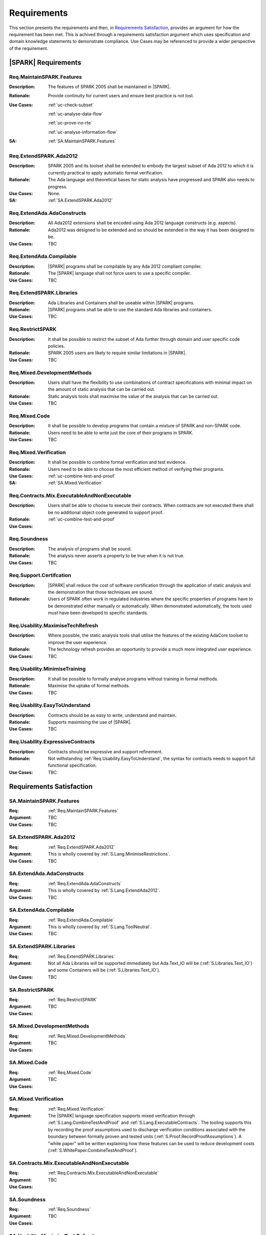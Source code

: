 
.. _reqs:

Requirements
============


This section presents the requirements and then, in `Requirements Satisfaction`_, provides an argument for how the requirement has been met. This is achived through a requirements satisfaction argument which uses specification and domain knowledge statements to demonstrate compliance. Use Cases may be referenced to provide a wider perspective of the requirement.

|SPARK| Requirements
^^^^^^^^^^^^^^^^^^^^

.. _Req.MaintainSPARK.Features:

Req.MaintainSPARK.Features
--------------------------

:Description: The features of SPARK 2005 shall be maintained in |SPARK|.
:Rationale: Provide continuity for current users and ensure best practice is not lost.
:Use Cases: 

   :ref:`uc-check-subset` 

   :ref:`uc-analyse-data-flow` 

   :ref:`uc-prove-no-rte`

   :ref:`uc-analyse-information-flow`   

:SA: :ref:`SA.MaintainSPARK.Features`



.. _Req.ExtendSPARK.Ada2012:

Req.ExtendSPARK.Ada2012
-----------------------

:Description: SPARK 2005 and its toolset shall be extended to embody the largest subset of Ada 2012 to which it is currently practical to apply automatic formal verification.
:Rationale: The Ada language and theoretical bases for static analysis have progressed and SPARK also needs to progress.
:Use Cases: None.
:SA: :ref:`SA.ExtendSPARK.Ada2012`


.. _Req.ExtendAda.AdaConstructs:

Req.ExtendAda.AdaConstructs
---------------------------

:Description: All Ada2012 extensions shall be encoded using Ada 2012 language constructs (e.g. aspects).
:Rationale: Ada2012 was designed to be extended and so should be extended in the way it has been designed to be.
:Use Cases: TBC

.. _Req.ExtendAda.Compilable:

Req.ExtendAda.Compilable
------------------------

:Description: |SPARK| programs shall be compilable by any Ada 2012 compliant compiler.
:Rationale: The |SPARK| language shall not force users to use a specific compiler.
:Use Cases: TBC


.. _Req.ExtendSPARK.Libraries:

Req.ExtendSPARK.Libraries
-------------------------

:Description: Ada Libraries and Containers shall be useable within |SPARK| programs.
:Rationale: |SPARK| programs shall be able to use the standard Ada libraries and containers.
:Use Cases: TBC

.. _Req.RestrictSPARK:

Req.RestrictSPARK
-----------------

:Description: It shall be possible to restrict the subset of Ada further through domain and user specific code policies.
:Rationale: SPARK 2005 users are likely to require similar limitations in |SPARK|.
:Use Cases: TBC



.. _Req.Mixed.DevelopmentMethods:

Req.Mixed.DevelopmentMethods
----------------------------

:Description: Users shall have the flexibility to use combinations of contract specifications with minimal impact on the amount of static analysis that can be carried out.
:Rationale: Static analysis tools shall maximise the value of the analysis that can be carried out.
:Use Cases: TBC

.. _Req.Mixed.Code:

Req.Mixed.Code
--------------

:Description: It shall be possible to develop programs that contain a mixture of SPARK and non-SPARK code.
:Rationale: Users need to be able to write just the core of their programs in SPARK.
:Use Cases: TBC

.. _Req.Mixed.Verification:

Req.Mixed.Verification
----------------------

:Description: It shall be possible to combine formal verification and test evidence.
:Rationale: Users need to be able to choose the most efficient method of verifying their programs.
:Use Cases: 

   :ref:`uc-combine-test-and-proof`

:SA: :ref:`SA.Mixed.Verification`


.. _Req.Contracts.Mix.ExecutableAndNonExecutable:

Req.Contracts.Mix.ExecutableAndNonExecutable
--------------------------------------------

:Description: Users shall be able to choose to execute their contracts. When contracts are not executed there shall be no additional object code generated to support proof.
:Rationale: 
:Use Cases: :ref:`uc-combine-test-and-proof`

.. _Req.Soundness:

Req.Soundness
-------------

:Description: The analysis of programs shall be sound.
:Rationale: The analysis never asserts a property to be true when it is not true. 
:Use Cases: TBC

.. _Req.Support.Ceritifcation:

Req.Support.Certifcation
------------------------

:Description: |SPARK| shall reduce the cost of software certification through the application of static analysis and the demonstration that those techniques are sound.
:Rationale: Users of SPARK often work in regulated industries where the specific properties of programs have to be demonstrated either manually or automatically. When demonstrated automatically, the tools used must have been developed to specific standards.

.. _Req.Usability.MaximiseTechRefresh:

Req.Usability.MaximiseTechRefresh
---------------------------------

:Description: Where possible, the static analysis tools shall utilise the features of the existing AdaCore toolset to improve the user experience.
:Rationale: The technology refresh provides an opportunity to provide a much more integrated user experience.
:Use Cases: TBC

.. _Req.Usability.MinimiseTraining:

Req.Usability.MinimiseTraining
------------------------------

:Description: It shall be possible to formally analyse programs without training in formal methods.
:Rationale: Maximise the uptake of formal methods.
:Use Cases: TBC

.. _Req.Usability.EasyToUnderstand:

Req.Usability.EasyToUnderstand
-------------------------------

:Description: Contracts should be as easy to write, understand and maintain.
:Rationale: Supports maximising the use of |SPARK|.
:Use Cases: TBC

.. _Req.Usability.ExpressiveContracts:

Req.Usability.ExpressiveContracts
---------------------------------

:Description: Contracts should be expressive and support refinement.
:Rationale: Not withstanding :ref:`Req.Usability.EasyToUnderstand`, the syntax for contracts needs to support full functional specification.
:Use Cases: TBC

Requirements Satisfaction
^^^^^^^^^^^^^^^^^^^^^^^^^

.. _SA.MaintainSPARK.Features:

SA.MaintainSPARK.Features
-------------------------

:Req: :ref:`Req.MaintainSPARK.Features`
:Argument: TBC
:Use Cases: TBC


.. _SA.ExtendSPARK.Ada2012:

SA.ExtendSPARK.Ada2012
----------------------

:Req: :ref:`Req.ExtendSPARK.Ada2012`
:Argument: This is wholly covered by :ref:`S.Lang.MinimiseRestrictions`.
:Use Cases: TBC

.. _SA.ExtendAda.AdaConstructs:

SA.ExtendAda.AdaConstructs
--------------------------

:Req: :ref:`Req.ExtendAda.AdaConstructs`
:Argument: This is wholly covered by :ref:`S.Lang.ExtendAda2012`.
:Use Cases: TBC

.. _SA.ExtendAda.Compilable:

SA.ExtendAda.Compilable
-----------------------

:Req: :ref:`Req.ExtendAda.Compilable`
:Argument: This is wholly covered by :ref:`S.Lang.ToolNeutral`.
:Use Cases: TBC


.. _SA.ExtendSPARK.Libraries:

SA.ExtendSPARK.Libraries
------------------------

:Req: :ref:`Req.ExtendSPARK.Libraries`
:Argument: Not all Ada Libraries will be supported immediately but Ada.Text_IO will be (:ref:`S.Libraries.Text_IO`) and some Containers will be (:ref:`S.Libraries.Text_IO`).
:Use Cases: TBC

.. _SA.RestrictSPARK:

SA.RestrictSPARK
----------------

:Req: :ref:`Req.RestrictSPARK`
:Argument: 
:Use Cases: TBC



.. _SA.Mixed.DevelopmentMethods:

SA.Mixed.DevelopmentMethods
---------------------------

:Req: :ref:`Req.Mixed.DevelopmentMethods`
:Argument: 
:Use Cases: TBC

.. _SA.Mixed.Code:

SA.Mixed.Code
-------------

:Req: :ref:`Req.Mixed.Code`
:Argument: 
:Use Cases: TBC

.. _SA.Mixed.Verification:

SA.Mixed.Verification
---------------------

:Req: :ref:`Req.Mixed.Verification`
:Argument: The |SPARK| language specification supports mixed verification through :ref:`S.Lang.CombineTestAndProof` and :ref:`S.Lang.ExecutableContracts`. The tooling supports this by recording the proof assumptions used to discharge verification conditions associated with the boundary between formally proven and tested units (:ref:`S.Proof.RecordProofAssumptions`). A "white paper" will be written explaining how these features can be used to reduce development costs (:ref:`S.WhitePaper.CombineTestAndProof`).

.. Todo: insert a reference to a tooling specification.

.. _SA.Contracts.Mix.ExecutableAndNonExecutable:

SA.Contracts.Mix.ExecutableAndNonExecutable
-------------------------------------------

:Req: :ref:`Req.Contracts.Mix.ExecutableAndNonExecutable`
:Argument: 
:Use Cases: TBC

.. _SA.Soundness:

SA.Soundness
------------

:Req: :ref:`Req.Soundness`
:Argument: 
:Use Cases: TBC

.. _SA.Usability.MaximiseTechRefresh:

SA.Usability.MaximiseTechRefresh
--------------------------------

:Req: :ref:`Req.Usability.MaximiseTechRefresh`
:Argument: 
:Use Cases: TBC

.. _SA.Usability.MinimiseTraining:

SA.Usability.MinimiseTraining
-----------------------------

:Req: :ref:`Req.Usability.MinimiseTraining`
:Argument: 
:Use Cases: TBC

.. _SA.Usability.EasyToUnderstand:

SA.Usability.EasyToUnderstand
-----------------------------

:Req: :ref:`Req.Usability.EasyToUnderstand`
:Argument: 
:Use Cases: TBC

.. _SA.Usability.ExpressiveContracts:

SA.Usability.ExpressiveContracts
--------------------------------

:Req: :ref:`Req.Usability.ExpressiveContracts`
:Argument: 
:Use Cases: TBC


